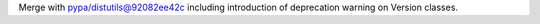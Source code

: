 Merge with pypa/distutils@92082ee42c including introduction of deprecation warning on Version classes.
